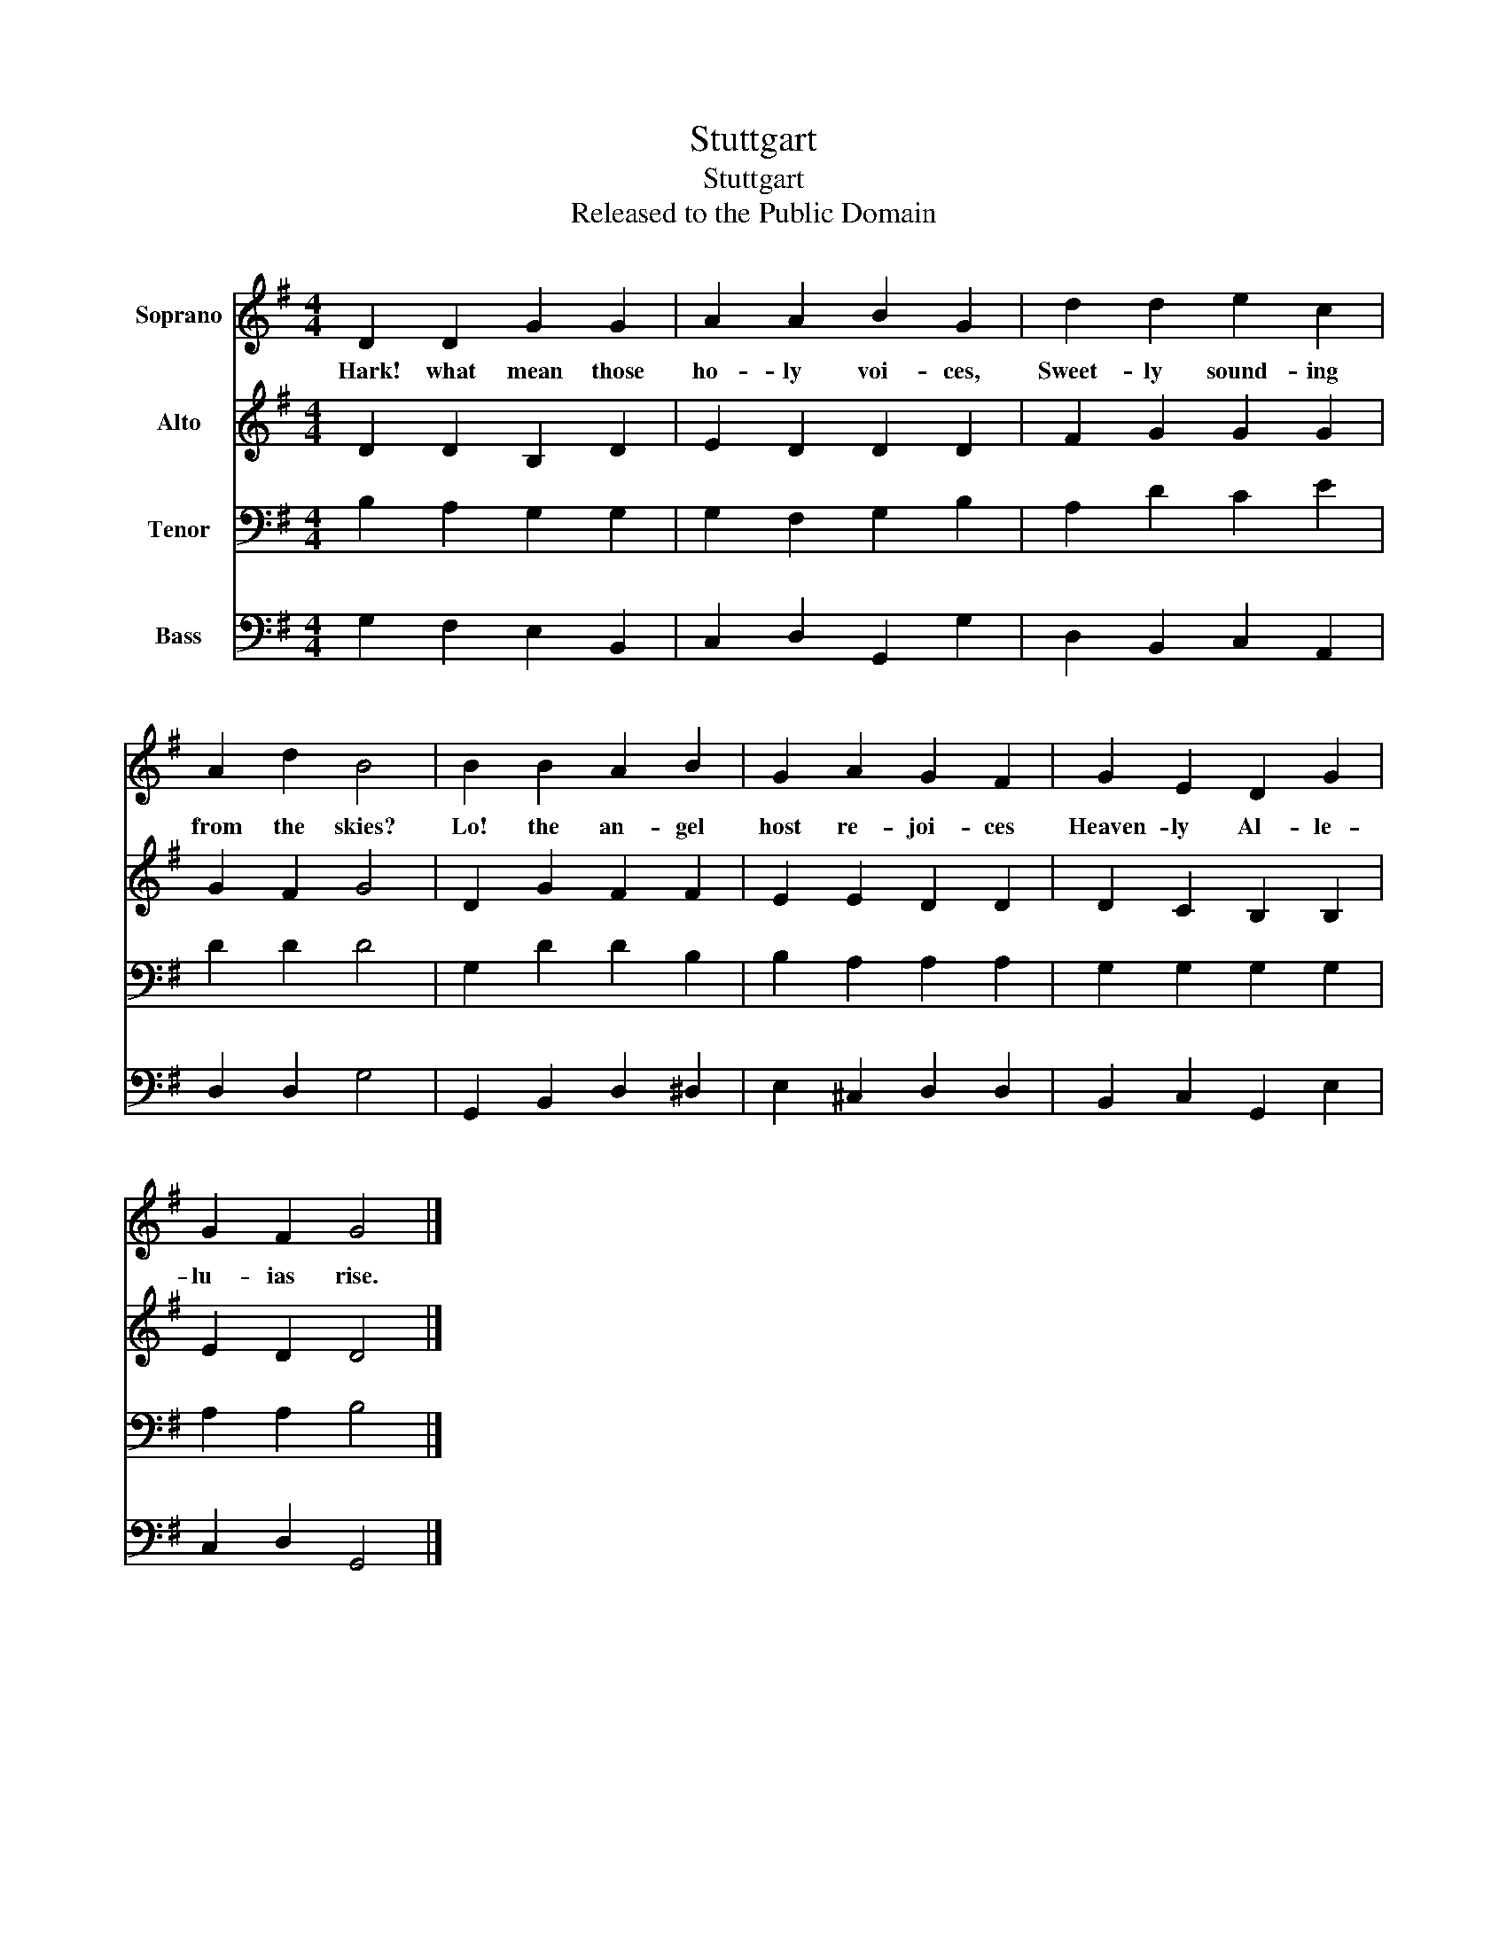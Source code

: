 X:1
T:Stuttgart
T:Stuttgart
T:Released to the Public Domain
Z:Released to the Public Domain
%%score 1 2 3 4
L:1/8
M:4/4
K:G
V:1 treble nm="Soprano"
V:2 treble nm="Alto"
V:3 bass nm="Tenor"
V:4 bass nm="Bass"
V:1
 D2 D2 G2 G2 | A2 A2 B2 G2 | d2 d2 e2 c2 | A2 d2 B4 | B2 B2 A2 B2 | G2 A2 G2 F2 | G2 E2 D2 G2 | %7
w: Hark! what mean those|ho- ly voi- ces,|Sweet- ly sound- ing|from the skies?|Lo! the an- gel|host re- joi- ces|Heaven- ly Al- le-|
 G2 F2 G4 |] %8
w: lu- ias rise.|
V:2
 D2 D2 B,2 D2 | E2 D2 D2 D2 | F2 G2 G2 G2 | G2 F2 G4 | D2 G2 F2 F2 | E2 E2 D2 D2 | D2 C2 B,2 B,2 | %7
 E2 D2 D4 |] %8
V:3
 B,2 A,2 G,2 G,2 | G,2 F,2 G,2 B,2 | A,2 D2 C2 E2 | D2 D2 D4 | G,2 D2 D2 B,2 | B,2 A,2 A,2 A,2 | %6
 G,2 G,2 G,2 G,2 | A,2 A,2 B,4 |] %8
V:4
 G,2 F,2 E,2 B,,2 | C,2 D,2 G,,2 G,2 | D,2 B,,2 C,2 A,,2 | D,2 D,2 G,4 | G,,2 B,,2 D,2 ^D,2 | %5
 E,2 ^C,2 D,2 D,2 | B,,2 C,2 G,,2 E,2 | C,2 D,2 G,,4 |] %8

